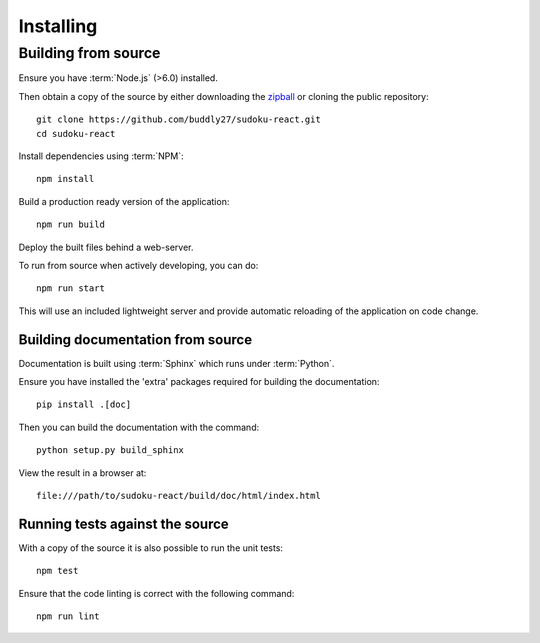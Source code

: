 .. _installing:

**********
Installing
**********

.. highlight:: bash

.. _installing/building_from_source:

Building from source
====================

Ensure you have :term:`Node.js` (>6.0) installed.

Then obtain a copy of the source by either downloading the
`zipball <https://github.com/buddly27/sudoku-react/archive/master.zip>`_
or cloning the public repository::

    git clone https://github.com/buddly27/sudoku-react.git
    cd sudoku-react

Install dependencies using :term:`NPM`::

    npm install

Build a production ready version of the application::

    npm run build

Deploy the built files behind a web-server.

To run from source when actively developing, you can do::

    npm run start

This will use an included lightweight server and provide automatic reloading of
the application on code change.

.. _installing/building_from_source/documentation:

Building documentation from source
----------------------------------

Documentation is built using :term:`Sphinx` which runs under :term:`Python`.

Ensure you have installed the 'extra' packages required for building the
documentation::

    pip install .[doc]

Then you can build the documentation with the command::

    python setup.py build_sphinx

View the result in a browser at::

    file:///path/to/sudoku-react/build/doc/html/index.html

.. _installing/building_from_source/tests:

Running tests against the source
--------------------------------

With a copy of the source it is also possible to run the unit tests::

    npm test

Ensure that the code linting is correct with the following command::

    npm run lint

